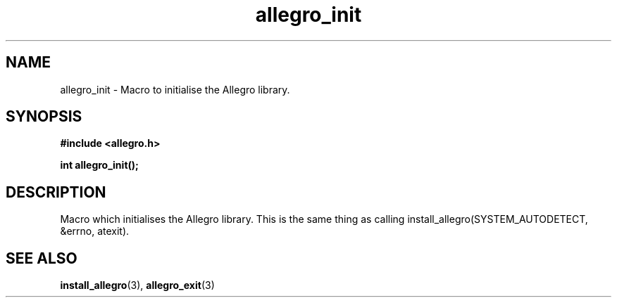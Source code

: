 .\" Generated by the Allegro makedoc utility
.TH allegro_init 3 "version 4.4.3" "Allegro" "Allegro manual"
.SH NAME
allegro_init \- Macro to initialise the Allegro library.\&
.SH SYNOPSIS
.B #include <allegro.h>

.sp
.B int allegro_init();
.SH DESCRIPTION
Macro which initialises the Allegro library. This is the same thing as
calling install_allegro(SYSTEM_AUTODETECT, &errno, atexit).

.SH SEE ALSO
.BR install_allegro (3),
.BR allegro_exit (3)
